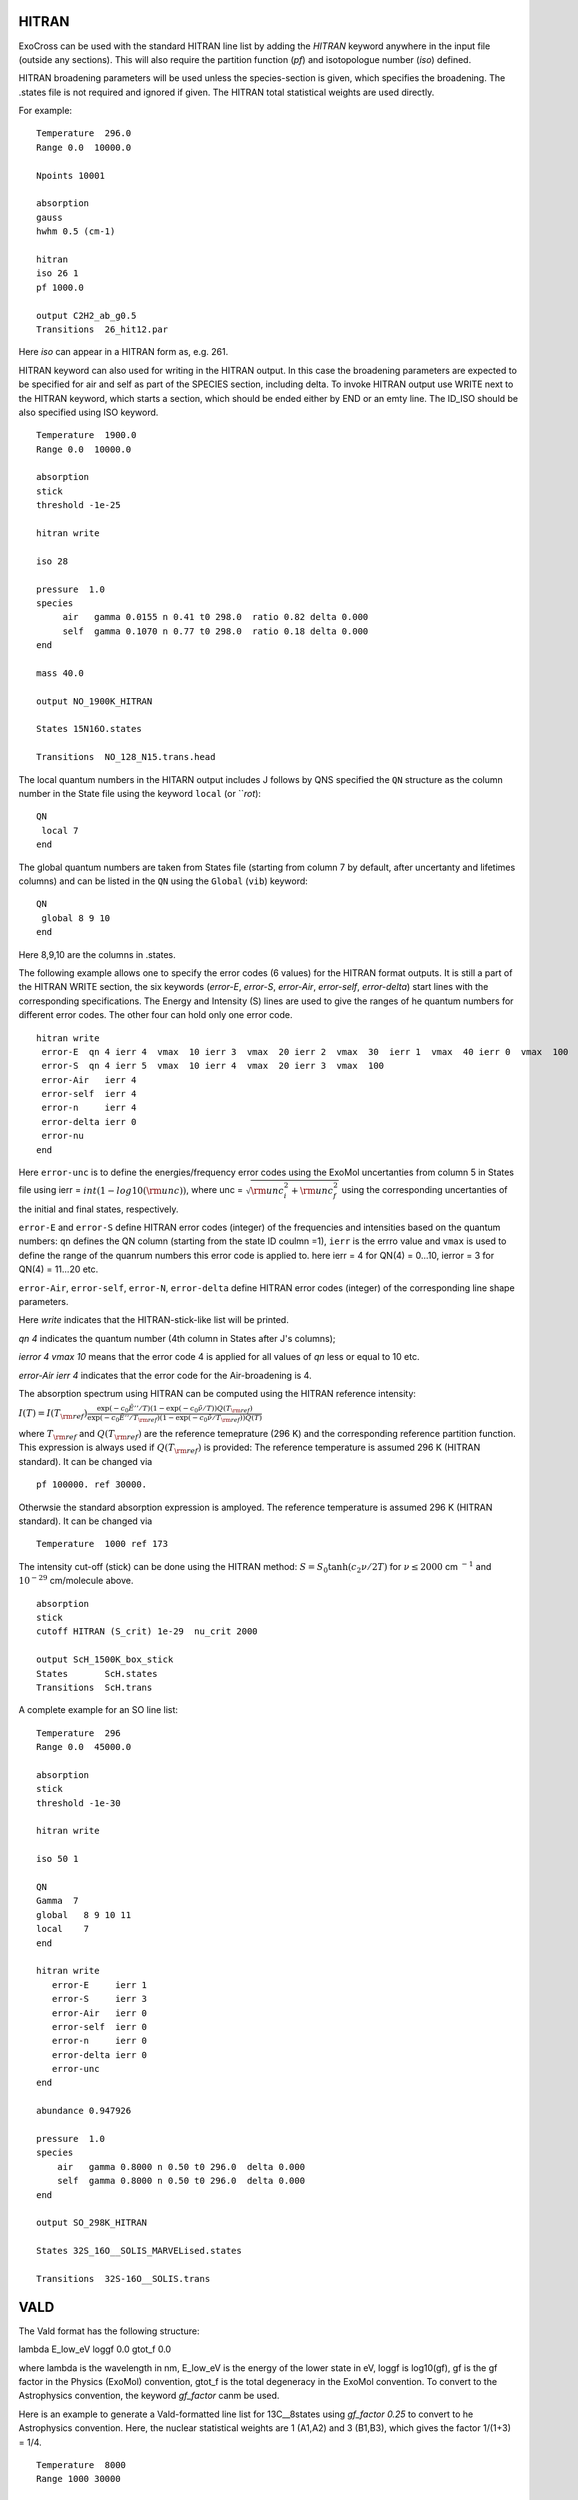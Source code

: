 HITRAN
======

ExoCross can be used with the standard HITRAN line list by adding the `HITRAN` keyword anywhere in the input file (outside any sections). This will also require the partition function (`pf`) and isotopologue number (`iso`) defined.

HITRAN broadening parameters will be used unless the species-section is given, which specifies the broadening.  The .states file is not required and ignored if given. The HITRAN total statistical weights are used directly.

For example:
::

    Temperature  296.0
    Range 0.0  10000.0

    Npoints 10001

    absorption
    gauss
    hwhm 0.5 (cm-1)

    hitran
    iso 26 1
    pf 1000.0

    output C2H2_ab_g0.5
    Transitions  26_hit12.par



Here `iso`  can appear in a HITRAN form as, e.g. 261.

HITRAN keyword can also used for writing in the HITRAN output. In this case the broadening parameters are expected to be specified for air and self as part of the SPECIES section, including delta. To invoke HITRAN output use WRITE next to the HITRAN keyword, which starts a section, which should be ended either by END or an emty line. The ID_ISO should be also specified using ISO keyword.
::


    Temperature  1900.0
    Range 0.0  10000.0

    absorption
    stick
    threshold -1e-25

    hitran write

    iso 28

    pressure  1.0
    species
         air   gamma 0.0155 n 0.41 t0 298.0  ratio 0.82 delta 0.000
         self  gamma 0.1070 n 0.77 t0 298.0  ratio 0.18 delta 0.000
    end

    mass 40.0

    output NO_1900K_HITRAN

    States 15N16O.states

    Transitions  NO_128_N15.trans.head


The local quantum numbers in the HITARN output includes J follows by QNS specified the  ``QN`` structure as the column number in the State file using the keyword ``local`` (or ```rot`):
::

     QN
      local 7
     end


The global quantum numbers are taken from States file (starting from column 7 by default, after uncertanty and lifetimes columns) and can be listed in the ``QN`` using the ``Global`` (``vib``) keyword:
::
     
     QN
      global 8 9 10
     end


Here 8,9,10 are the columns in .states. 


The following example allows one to specify the error codes (6 values) for the HITRAN format outputs. It is still a part of the HITRAN WRITE section, the six keywords (`error-E`, `error-S`, `error-Air`, `error-self`, `error-delta`) start lines with the corresponding specifications. The Energy and Intensity (S) lines are used to give the ranges of he quantum numbers for different error codes. The other four can hold only one error code.

::

     hitran write
      error-E  qn 4 ierr 4  vmax  10 ierr 3  vmax  20 ierr 2  vmax  30  ierr 1  vmax  40 ierr 0  vmax  100
      error-S  qn 4 ierr 5  vmax  10 ierr 4  vmax  20 ierr 3  vmax  100
      error-Air   ierr 4
      error-self  ierr 4
      error-n     ierr 4
      error-delta ierr 0
      error-nu
     end


Here ``error-unc`` is to define the energies/frequency error codes using the ExoMol uncertanties from column 5 in States file using ierr = :math:`int(1-log10({\rm unc}))`, where unc = :math:`\sqrt{{\rm unc}_i^2+{\rm unc}_f^2}` using the corresponding uncertanties of the initial and final states, respectively.

``error-E`` and ``error-S`` define HITRAN error codes (integer) of the frequencies and intensities based on the quantum numbers: ``qn`` defines the QN column (starting from the state ID coulmn =1), ``ierr`` is the errro value and ``vmax`` is used to define the range of the quanrum numbers this error code is applied to. here ierr = 4 for QN(4) = 0...10, ierror = 3 for QN(4) = 11...20 etc.

``error-Air``, ``error-self``, ``error-N``, ``error-delta`` define  HITRAN error codes (integer) of the corresponding line shape parameters.

Here `write` indicates that the HITRAN-stick-like list will be printed.

`qn 4` indicates the quantum number (4th column in States after J's columns);

`ierror 4 vmax 10` means that the error code 4 is applied for all values of `qn` less or equal to 10 etc.

`error-Air   ierr 4` indicates that the error code for the Air-broadening is 4.


The absorption spectrum using HITRAN can be computed using the HITRAN reference intensity:

:math:`I(T)=I(T_{\rm ref}) \frac{ \exp(-c_0 \tilde{E}''/T) \left(1-\exp(-c_0\tilde{\nu}/T)\right) Q(T_{\rm ref})}{\exp(-c_0 \tilde{E}''/T_{\rm ref}) \left(1-\exp(-c_0\tilde{\nu}/T_{\rm ref})\right) Q(T)}`

where :math:`T_{\rm ref}` and :math:`Q(T_{\rm ref})` are the reference temeprature (296 K) and the corresponding reference partition function.
This expression is always used if :math:`Q(T_{\rm ref})` is provided:
The reference temperature is assumed 296 K (HITRAN standard). It can be changed via
::


    pf 100000. ref 30000.

Otherwsie the standard absorption expression is amployed. The reference temperature is assumed 296 K (HITRAN standard). It can be changed via
::


    Temperature  1000 ref 173



The intensity cut-off (stick) can be done using the HITRAN method:
:math:`S=S_{0} \tanh(c_2 \nu/2T)` for :math:`\nu\le 2000` cm :math:`^{-1}` and :math:`10^{-29}` cm/molecule above.

::

    absorption
    stick
    cutoff HITRAN (S_crit) 1e-29  nu_crit 2000

    output ScH_1500K_box_stick
    States       ScH.states
    Transitions  ScH.trans





A complete example for an SO line list:
::

    Temperature  296
    Range 0.0  45000.0 
    
    absorption
    stick
    threshold -1e-30
    
    hitran write 
    
    iso 50 1
    
    QN
    Gamma  7
    global   8 9 10 11
    local    7
    end
    
    hitran write
       error-E     ierr 1
       error-S     ierr 3
       error-Air   ierr 0
       error-self  ierr 0
       error-n     ierr 0
       error-delta ierr 0
       error-unc
    end
    
    abundance 0.947926
    
    pressure  1.0
    species
        air   gamma 0.8000 n 0.50 t0 296.0  delta 0.000
        self  gamma 0.8000 n 0.50 t0 296.0  delta 0.000
    end
    
    output SO_298K_HITRAN
    
    States 32S_16O__SOLIS_MARVELised.states
    
    Transitions  32S-16O__SOLIS.trans
    


              
VALD
====

The Vald format has the following structure:

lambda   E_low_eV   loggf  0.0  gtot_f  0.0

where lambda is the wavelength in nm, E_low_eV is the energy of the lower state in eV, loggf is  log10(gf), gf is the gf factor
in the Physics (ExoMol) convention, gtot_f is the total degeneracy in the ExoMol convention. To convert to the Astrophysics convention,
the keyword `gf_factor` canm be used.

Here is an example to generate a Vald-formatted line list for 13C__8states using `gf_factor 0.25` to convert to he Astrophysics convention. Here, the
nuclear statistical weights are 1 (A1,A2) and 3 (B1,B3), which gives the factor 1/(1+3) = 1/4.


::

    Temperature  8000
    Range 1000 30000

    vald
    gf

    gf_factor 0.25
    threshold 1e-99

    output 13C2__8states_vald_T8000K_1e-99_10000-30000

    States 13C2__8states.states
    Transitions 13C2__8states.trans






